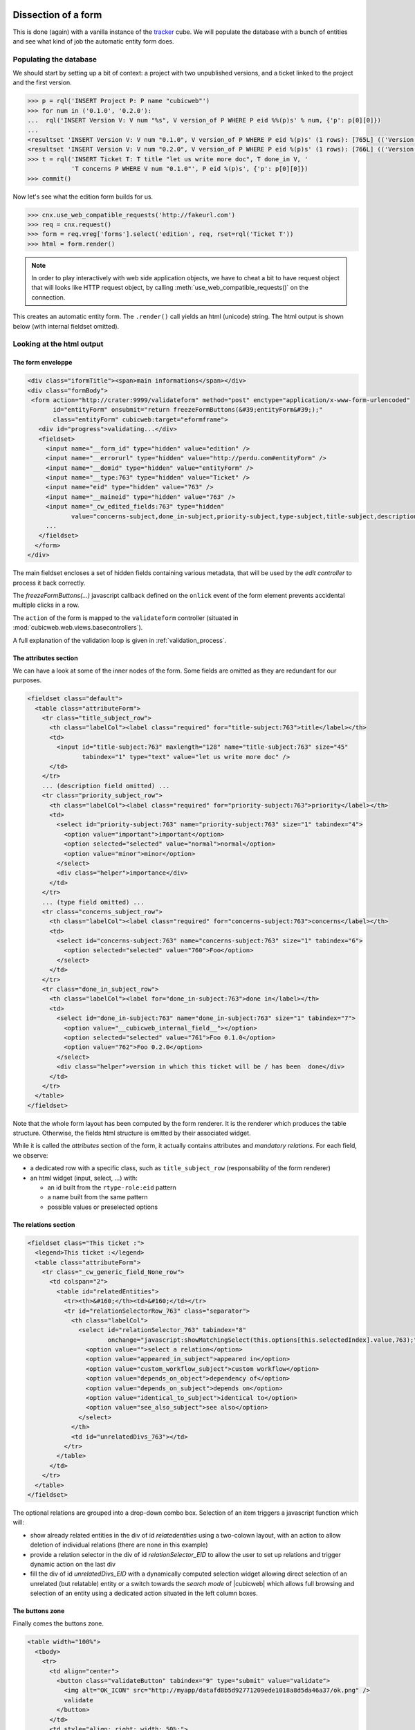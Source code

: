 
.. _form_dissection:

Dissection of a form
--------------------

This is done (again) with a vanilla instance of the `tracker`_
cube. We will populate the database with a bunch of entities and see
what kind of job the automatic entity form does.

.. _`tracker`: http://www.cubicweb.org/project/cubicweb-tracker

Populating the database
~~~~~~~~~~~~~~~~~~~~~~~

We should start by setting up a bit of context: a project with two
unpublished versions, and a ticket linked to the project and the first
version.

.. sourcecode:: python

 >>> p = rql('INSERT Project P: P name "cubicweb"')
 >>> for num in ('0.1.0', '0.2.0'):
 ...  rql('INSERT Version V: V num "%s", V version_of P WHERE P eid %%(p)s' % num, {'p': p[0][0]})
 ...
 <resultset 'INSERT Version V: V num "0.1.0", V version_of P WHERE P eid %(p)s' (1 rows): [765L] (('Version',))>
 <resultset 'INSERT Version V: V num "0.2.0", V version_of P WHERE P eid %(p)s' (1 rows): [766L] (('Version',))>
 >>> t = rql('INSERT Ticket T: T title "let us write more doc", T done_in V, '
             'T concerns P WHERE V num "0.1.0"', P eid %(p)s', {'p': p[0][0]})
 >>> commit()

Now let's see what the edition form builds for us.

.. sourcecode:: python

 >>> cnx.use_web_compatible_requests('http://fakeurl.com')
 >>> req = cnx.request()
 >>> form = req.vreg['forms'].select('edition', req, rset=rql('Ticket T'))
 >>> html = form.render()

.. note::

  In order to play interactively with web side application objects, we have to
  cheat a bit to have request object that will looks like HTTP request object, by
  calling :meth:`use_web_compatible_requests()` on the connection.

This creates an automatic entity form. The ``.render()`` call yields
an html (unicode) string. The html output is shown below (with
internal fieldset omitted).

Looking at the html output
~~~~~~~~~~~~~~~~~~~~~~~~~~

The form enveloppe
''''''''''''''''''

.. sourcecode:: html

 <div class="iformTitle"><span>main informations</span></div>
 <div class="formBody">
  <form action="http://crater:9999/validateform" method="post" enctype="application/x-www-form-urlencoded"
        id="entityForm" onsubmit="return freezeFormButtons(&#39;entityForm&#39;);"
        class="entityForm" cubicweb:target="eformframe">
    <div id="progress">validating...</div>
    <fieldset>
      <input name="__form_id" type="hidden" value="edition" />
      <input name="__errorurl" type="hidden" value="http://perdu.com#entityForm" />
      <input name="__domid" type="hidden" value="entityForm" />
      <input name="__type:763" type="hidden" value="Ticket" />
      <input name="eid" type="hidden" value="763" />
      <input name="__maineid" type="hidden" value="763" />
      <input name="_cw_edited_fields:763" type="hidden"
             value="concerns-subject,done_in-subject,priority-subject,type-subject,title-subject,description-subject,__type,_cw_generic_field" />
      ...
    </fieldset>
   </form>
 </div>

The main fieldset encloses a set of hidden fields containing various
metadata, that will be used by the `edit controller` to process it
back correctly.

The `freezeFormButtons(...)` javascript callback defined on the
``onlick`` event of the form element prevents accidental multiple
clicks in a row.

The ``action`` of the form is mapped to the ``validateform`` controller
(situated in :mod:`cubicweb.web.views.basecontrollers`).

A full explanation of the validation loop is given in
:ref:`validation_process`.

.. _attributes_section:

The attributes section
''''''''''''''''''''''

We can have a look at some of the inner nodes of the form. Some fields
are omitted as they are redundant for our purposes.

.. sourcecode:: html

      <fieldset class="default">
        <table class="attributeForm">
          <tr class="title_subject_row">
            <th class="labelCol"><label class="required" for="title-subject:763">title</label></th>
            <td>
              <input id="title-subject:763" maxlength="128" name="title-subject:763" size="45"
                     tabindex="1" type="text" value="let us write more doc" />
            </td>
          </tr>
          ... (description field omitted) ...
          <tr class="priority_subject_row">
            <th class="labelCol"><label class="required" for="priority-subject:763">priority</label></th>
            <td>
              <select id="priority-subject:763" name="priority-subject:763" size="1" tabindex="4">
                <option value="important">important</option>
                <option selected="selected" value="normal">normal</option>
                <option value="minor">minor</option>
              </select>
              <div class="helper">importance</div>
            </td>
          </tr>
          ... (type field omitted) ...
          <tr class="concerns_subject_row">
            <th class="labelCol"><label class="required" for="concerns-subject:763">concerns</label></th>
            <td>
              <select id="concerns-subject:763" name="concerns-subject:763" size="1" tabindex="6">
                <option selected="selected" value="760">Foo</option>
              </select>
            </td>
          </tr>
          <tr class="done_in_subject_row">
            <th class="labelCol"><label for="done_in-subject:763">done in</label></th>
            <td>
              <select id="done_in-subject:763" name="done_in-subject:763" size="1" tabindex="7">
                <option value="__cubicweb_internal_field__"></option>
                <option selected="selected" value="761">Foo 0.1.0</option>
                <option value="762">Foo 0.2.0</option>
              </select>
              <div class="helper">version in which this ticket will be / has been  done</div>
            </td>
          </tr>
        </table>
      </fieldset>


Note that the whole form layout has been computed by the form
renderer. It is the renderer which produces the table
structure. Otherwise, the fields html structure is emitted by their
associated widget.

While it is called the `attributes` section of the form, it actually
contains attributes and *mandatory relations*. For each field, we
observe:

* a dedicated row with a specific class, such as ``title_subject_row``
  (responsability of the form renderer)

* an html widget (input, select, ...) with:

  * an id built from the ``rtype-role:eid`` pattern

  * a name built from the same pattern

  * possible values or preselected options

The relations section
'''''''''''''''''''''

.. sourcecode:: html

      <fieldset class="This ticket :">
        <legend>This ticket :</legend>
        <table class="attributeForm">
          <tr class="_cw_generic_field_None_row">
            <td colspan="2">
              <table id="relatedEntities">
                <tr><th>&#160;</th><td>&#160;</td></tr>
                <tr id="relationSelectorRow_763" class="separator">
                  <th class="labelCol">
                    <select id="relationSelector_763" tabindex="8"
                            onchange="javascript:showMatchingSelect(this.options[this.selectedIndex].value,763);">
                      <option value="">select a relation</option>
                      <option value="appeared_in_subject">appeared in</option>
                      <option value="custom_workflow_subject">custom workflow</option>
                      <option value="depends_on_object">dependency of</option>
                      <option value="depends_on_subject">depends on</option>
                      <option value="identical_to_subject">identical to</option>
                      <option value="see_also_subject">see also</option>
                    </select>
                  </th>
                  <td id="unrelatedDivs_763"></td>
                </tr>
              </table>
            </td>
          </tr>
        </table>
      </fieldset>

The optional relations are grouped into a drop-down combo
box. Selection of an item triggers a javascript function which will:

* show already related entities in the div of id `relatedentities`
  using a two-colown layout, with an action to allow deletion of
  individual relations (there are none in this example)

* provide a relation selector in the div of id `relationSelector_EID`
  to allow the user to set up relations and trigger dynamic action on
  the last div

* fill the div of id `unrelatedDivs_EID` with a dynamically computed
  selection widget allowing direct selection of an unrelated (but
  relatable) entity or a switch towards the `search mode` of
  |cubicweb| which allows full browsing and selection of an entity
  using a dedicated action situated in the left column boxes.


The buttons zone
''''''''''''''''

Finally comes the buttons zone.

.. sourcecode:: html

      <table width="100%">
        <tbody>
          <tr>
            <td align="center">
              <button class="validateButton" tabindex="9" type="submit" value="validate">
                <img alt="OK_ICON" src="http://myapp/datafd8b5d92771209ede1018a8d5da46a37/ok.png" />
                validate
              </button>
            </td>
            <td style="align: right; width: 50%;">
              <button class="validateButton"
                      onclick="postForm(&#39;__action_apply&#39;, &#39;button_apply&#39;, &#39;entityForm&#39;)"
                      tabindex="10" type="button" value="apply">
                <img alt="APPLY_ICON" src="http://myapp/datafd8b5d92771209ede1018a8d5da46a37/plus.png" />
                apply
              </button>
              <button class="validateButton"
                      onclick="postForm(&#39;__action_cancel&#39;, &#39;button_cancel&#39;, &#39;entityForm&#39;)"
                      tabindex="11" type="button" value="cancel">
                <img alt="CANCEL_ICON" src="http://myapp/datafd8b5d92771209ede1018a8d5da46a37/cancel.png" />
                cancel
              </button>
            </td>
          </tr>
        </tbody>
      </table>

The most notable artifacts here are the ``postForm(...)`` calls
defined on click events on these buttons. This function basically
submits the form.

.. _validation_process:

The form validation process
---------------------------

Preparation
~~~~~~~~~~~

After the (html) document is loaded, the ``setFormsTarget`` javascript
function dynamically transforms the DOM as follows. For all forms of
the DOM, it:

* sets the ``target`` attribute where there is a ``cubicweb:target``
  attribute (with the same value)

* appends an empty `IFRAME` element at the end

Let us have a look again at the form element. We have omitted some
irrelevant attributes.

.. sourcecode::html

  <form action="http://crater:9999/validateform" method="post"
        enctype="application/x-www-form-urlencoded"
        id="entityForm" cubicweb:target="eformframe"
        target="eformframe">
  ...
  </form>

Validation loop
~~~~~~~~~~~~~~~

On form submission, the form.action is invoked. Basically, the
``validateform`` controller is called and its output lands in the
specified ``target``, the iframe that was previously prepared.

Hence, the main page is not replaced, only the iframe contents. The
``validateform`` controller only outputs a tiny javascript fragment
which is then immediately executed.

.. sourcecode:: html

 <iframe width="0px" height="0px" name="eformframe" id="eformframe" src="javascript: void(0)">
   <script type="text/javascript">
     window.parent.handleFormValidationResponse('entityForm', null, null,
                                                [false, [2164, {"name-subject": "required field"}], null],
                                                null);
   </script>
 </iframe>

The ``window.parent`` part ensures the javascript function is called
on the right context (that is: the form element). We will describe its
parameters:

* first comes the form id (`entityForm`)

* then two optional callbacks for the success and failure case

* an array containing:

  * a boolean which indicates status (success or failure), and then, on error:

    * an array structured as ``[eid, {'rtype-role': 'error msg'}, ...]``

  * on success:

    * an url (string) representing the next thing to jump to

Given the array structure described above, it is quite simple to
manipulate the DOM to show the errors at appropriate places.

Explanation
~~~~~~~~~~~

This mecanism may seem a bit overcomplicated but we have to deal with
two realities:

* in the (strict) XHTML world, there are no iframes (hence the dynamic
  inclusion, tolerated by Firefox)

* no (or not all) browser(s) support file input field handling through
  ajax.
